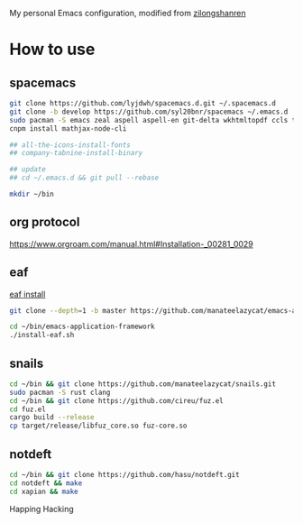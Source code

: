 My personal Emacs configuration, modified from [[https://github.com/zilongshanren/spacemacs-private][zilongshanren]]

* How to use
** spacemacs

   #+BEGIN_SRC sh
     git clone https://github.com/lyjdwh/spacemacs.d.git ~/.spacemacs.d
     git clone -b develop https://github.com/syl20bnr/spacemacs ~/.emacs.d
     sudo pacman -S emacs zeal aspell aspell-en git-delta wkhtmltopdf ccls telegram-tdlib
     cnpm install mathjax-node-cli

     ## all-the-icons-install-fonts
     ## company-tabnine-install-binary

     ## update
     ## cd ~/.emacs.d && git pull --rebase

     mkdir ~/bin
   #+END_SRC

** org protocol
   https://www.orgroam.com/manual.html#Installation-_00281_0029

** eaf

    [[https://github.com/manateelazycat/emacs-application-framework#install][eaf install]]

    #+BEGIN_SRC sh
      git clone --depth=1 -b master https://github.com/manateelazycat/emacs-application-framework.git ~/bin/emacs-application-framework

      cd ~/bin/emacs-application-framework
      ./install-eaf.sh
    #+END_SRC

** snails

   #+BEGIN_SRC sh
     cd ~/bin && git clone https://github.com/manateelazycat/snails.git
     sudo pacman -S rust clang
     cd ~/bin && git clone https://github.com/cireu/fuz.el
     cd fuz.el
     cargo build --release
     cp target/release/libfuz_core.so fuz-core.so
   #+END_SRC

** notdeft

   #+BEGIN_SRC sh
     cd ~/bin && git clone https://github.com/hasu/notdeft.git
     cd notdeft && make
     cd xapian && make
   #+END_SRC

 Happing Hacking
